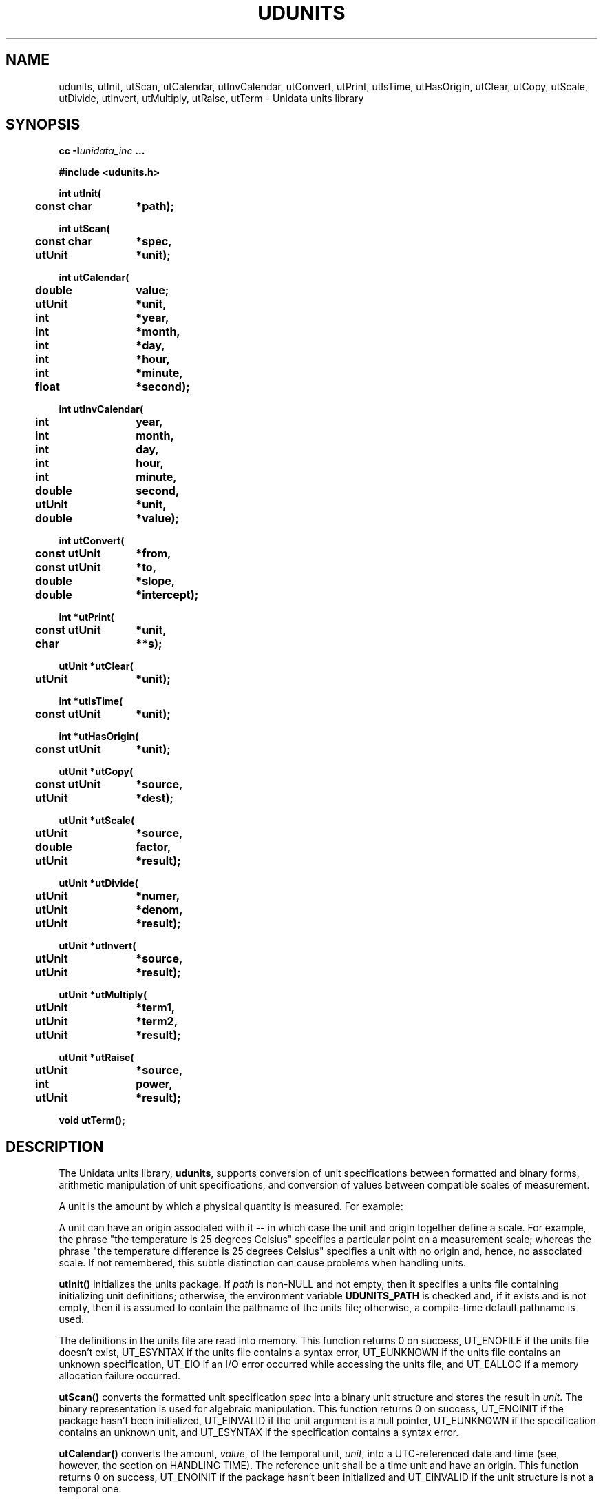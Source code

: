 ." $Id$
." $__Header$
.TH UDUNITS 3 "1996-12-02" "Printed: \n(yr.\n(mo.\n(dy" "UNIDATA LIBRARY FUNCTIONS"
.SH NAME
udunits, utInit, utScan, utCalendar, utInvCalendar, utConvert, utPrint, utIsTime, utHasOrigin, utClear, utCopy, utScale, utDivide, utInvert, utMultiply, utRaise, utTerm \- Unidata units library
.SH SYNOPSIS
.nf
.ft B
cc -I\fIunidata_inc\fP ...
.sp
#include <udunits.h>
.sp
.ta 4m +\w'const utUnit 'u
int utInit(
	const char	*path);
.sp
int utScan(
	const char	*spec,
	utUnit	*unit);
.sp
int utCalendar(
	double	value;
	utUnit	*unit,
	int	*year,
	int	*month,
	int	*day,
	int	*hour,
	int	*minute,
	float	*second);
.sp
int utInvCalendar(
	int	year,
	int	month,
	int	day,
	int	hour,
	int	minute,
	double	second,
	utUnit	*unit,
	double	*value);
.sp
int utConvert(
	const utUnit	*from,
	const utUnit	*to,
	double	*slope,
	double	*intercept);
.sp
int *utPrint(
	const utUnit	*unit,
	char		**s);
.sp
utUnit *utClear(
	utUnit	*unit);
.sp
int *utIsTime(
	const utUnit	*unit);
.sp
int *utHasOrigin(
	const utUnit	*unit);
.sp
utUnit *utCopy(
	const utUnit	*source,
	utUnit	*dest);
.sp
utUnit *utScale(
	utUnit	*source,
	double	factor,
	utUnit	*result);
.sp
utUnit *utDivide(
	utUnit	*numer,
	utUnit	*denom, 
	utUnit	*result);
.sp
utUnit *utInvert(
	utUnit	*source,
	utUnit	*result);
.sp
utUnit *utMultiply(
	utUnit	*term1,
	utUnit	*term2, 
	utUnit	*result);
.sp
utUnit *utRaise(
	utUnit	*source,
	int	power,
	utUnit	*result);
.sp
void utTerm();
.ft
.fi
.SH DESCRIPTION
.LP
The Unidata units library, \fBudunits\fP, supports conversion of unit
specifications between formatted and binary forms, arithmetic
manipulation of unit specifications, and conversion of values between 
compatible scales of measurement.
.LP
A unit is the amount by which a physical quantity is measured.  For example:
.sp
.TS
.if \n+(b.=1 .nr d. \n(.c-\n(c.-1
.de 35
.ps \n(.s
.vs \n(.vu
.in \n(.iu
.if \n(.u .fi
.if \n(.j .ad
.if \n(.j=0 .na
..
.nf
.nr #~ 0
.if n .nr #~ 0.6n
.ds #d .d
.if \(ts\n(.z\(ts\(ts .ds #d nl
.fc
.nr 33 \n(.s
.rm 80 81
.nr 80 0
.nr 38 \wPhysical Quantity
.if \n(80<\n(38 .nr 80 \n(38
.nr 38 \w\_
.if \n(80<\n(38 .nr 80 \n(38
.nr 38 \wtime
.if \n(80<\n(38 .nr 80 \n(38
.nr 38 \wdistance
.if \n(80<\n(38 .nr 80 \n(38
.nr 38 \wpower
.if \n(80<\n(38 .nr 80 \n(38
.80
.rm 80
.nr 81 0
.nr 38 \wPossible Unit
.if \n(81<\n(38 .nr 81 \n(38
.nr 38 \w\_
.if \n(81<\n(38 .nr 81 \n(38
.nr 38 \wweeks
.if \n(81<\n(38 .nr 81 \n(38
.nr 38 \wcentimeters
.if \n(81<\n(38 .nr 81 \n(38
.nr 38 \wwatts
.if \n(81<\n(38 .nr 81 \n(38
.81
.rm 81
.nr 38 1n
.nr 79 0
.nr 40 \n(79+(0*\n(38)
.nr 80 +\n(40
.nr 41 \n(80+(3*\n(38)
.nr 81 +\n(41
.nr TW \n(81
.if t .if \n(TW>\n(.li .tm Table at line 109 file Input is too wide - \n(TW units
.nr #I \n(.i
.in +(\n(.lu-\n(TWu-\n(.iu)/2u
.fc  
.nr #T 0-1
.nr #a 0-1
.eo
.de T#
.ds #d .d
.if \(ts\n(.z\(ts\(ts .ds #d nl
.mk ##
.nr ## -1v
.ls 1
.ls
..
.ec
.ta \n(80u \n(81u 
.nr 31 \n(.f
.nr 35 1m
\&\h'|\n(40u'Physical Quantity\h'|\n(41u'Possible Unit
.ta \n(80u \n(81u 
.nr 36 \n(.v
.vs \n(.vu-\n(.sp
.nr 31 \n(.f
.nr 35 1m
\&\h'|\n(40u'\h'|\n(40u'\s\n(33\l'|\n(80u'\s0\h'|\n(41u'\h'|\n(41u'\s\n(33\l'|\n(81u'\s0
.vs \n(36u
.ta \n(80u \n(81u 
.nr 31 \n(.f
.nr 35 1m
\&\h'|\n(40u'time\h'|\n(41u'weeks
.ta \n(80u \n(81u 
.nr 31 \n(.f
.nr 35 1m
\&\h'|\n(40u'distance\h'|\n(41u'centimeters
.ta \n(80u \n(81u 
.nr 31 \n(.f
.nr 35 1m
\&\h'|\n(40u'power\h'|\n(41u'watts
.fc
.nr T. 1
.T# 1
.in \n(#Iu
.35
.TE
.if \n-(b.=0 .nr c. \n(.c-\n(d.-9
.sp
A unit can have an origin associated with it \-\- in which case
the unit and origin together define a scale.  For example, the
phrase "the temperature is 25 degrees Celsius" specifies a particular point on a
measurement scale; whereas the phrase "the temperature difference is
25 degrees Celsius" specifies a unit with no origin and, hence, no associated
scale.  If not remembered, this subtle distinction can cause problems when
handling units.
.LP
.B utInit()
initializes the units package.  If \fIpath\fP is non-NULL and not empty,
then it specifies a units file containing initializing unit definitions;
otherwise, the environment variable \fBUDUNITS_PATH\fR is checked and,
if it exists and is not empty, then it is assumed to contain the pathname
of the units file;
otherwise, a compile-time default pathname is used.
.sp
The definitions in the units file are read into memory.
This function returns 
0 on success, 
UT_ENOFILE if the units file doesn't exist,
UT_ESYNTAX if the units file contains a syntax error,
UT_EUNKNOWN if the units file contains an unknown specification,
UT_EIO if an I/O error occurred while accessing the units file, and
UT_EALLOC if a memory allocation failure occurred.
.LP
.B utScan()
converts the formatted unit specification \fIspec\fP into a binary
unit structure and stores the result in \fIunit\fP.
The binary representation is used for algebraic manipulation.
This function returns 0 on success,
UT_ENOINIT if the package hasn't been initialized,
UT_EINVALID if the unit argument is a null pointer,
UT_EUNKNOWN if the specification contains an unknown unit, and
UT_ESYNTAX if the specification contains a syntax error.
.LP
.B utCalendar()
converts the amount, \fIvalue\fP, of the temporal unit, \fIunit\fP,
into a UTC-referenced date and time 
(see, however, the section on HANDLING TIME).
The reference unit shall be a time unit and have an origin.
This function returns 0 on success,
UT_ENOINIT if the package hasn't been initialized and
UT_EINVALID if the unit structure is not a temporal one.
.LP
.B utInvCalendar()
converts a UTC-referenced date and time
into the amount, \fIvalue\fP, of the temporal unit, \fIunit\fP
(see, however, the section on HANDLING TIME).
The reference unit shall be a time unit and have an origin.
This function returns 0 on success,
UT_ENOINIT if the package hasn't been initialized and
UT_EINVALID if the unit structure is not a temporal one.
.LP
.B utConvert()
returns the coefficients of the Galilean transformation (i.e. y = a*x + b)
necessary to convert the \fIfrom\fP unit into the \fIto\fP unit.
The units must be compatible (i.e., their quotient must be dimensionless).
On successful return, \fIslope\fP and \fIintercept\fP will contain the 
values for the slope and intercept coefficients, respectively.
This function returns
0 on success,
UT_ENOINIT if the package hasn't been initialized,
UT_EINVALID if one of the unit structures is invalid, and
UT_ECONVERT if the units are not convertible.
.LP
.B utPrint()
converts the binary unit structure \fIunit\fP
into a formatted unit specification and stores the string into a static
buffer.  
The argument \fIs\fP is set to point to the static buffer.
The string should not be modified (it may, however, be copied)
and will be overwritten by subsequent calls to this function.
This function returns
0 on success,
UT_ENOINIT if the package hasn't been initialized, and
UT_EINVALID if the unit structure is invalid.
On error, the string argument is set to NULL.
.LP
.B utClear()
clears a unit structure by setting it to the dimensionless value 1.
.LP
.B utIsTime()
returns true if the given unit structure refers to a time unit and false
otherwise.
This function ignores whether or not the unit has an origin.
.LP
.B utHasOrigin()
returns true of the given unit structure has an origin (i.e. defines a
scale) and false otherwise.
.LP
.B utCopy()
copies the unit structure \fIsource\fP to the unit structure
\fIdest\fP.
This function correctly handles the case where the same unit structure
is referenced by the source and destination units.
The address of the destination unit structure is returned.
.LP
.B utScale()
scales the unit structure \fIsource\fP by 
\fIfactor\fP, storing the result in the unit structure \fIresult\fP.
This function correctly handles the case where the same unit structure
is referenced by the source and result units.
The address of the result unit structure is returned.
.LP
.B utInvert()
inverts the unit structure \fIsource\fP, storing the result in
unit structure \fIresult\fP.
Multiplying a unit by its reciprocal yields the
dimensionless value 1.
This function correctly handles the case where the source and result
unit refer to the same structure.
If successful, this function returns the address of the result
unit structure; otherwise, it returns NULL.
.LP
.B utDivide()
divides unit structure \fInumer\fP by unit structure \fIdenom\fP
and stores the result in unit structure \fIresult\fP.
This function correctly handles the case where the same unit structure
is referenced by two or more arguments.
If successful, this function returns the address of the result
unit structure; otherwise, it returns NULL.
.LP
.B utMultiply()
multiplies unit structure \fIterm1\fP by unit structure \fIterm2\fP
and stores the result in unit structure \fIresult\fP.
This function correctly handles the case where the same unit structure
is referenced by two or more arguments.
If successful, this function returns the address of the result
unit structure; otherwise, it returns NULL.
.LP
.B utRaise()
raises the unit structure \fIsource\fP by the power \fPpower\fP,
storing the result in the unit structure \fIresult\fP.
This function correctly handles the case where the same unit structure
is referenced by the source and result units.
If successful, this function returns the address of the result
unit structure; otherwise, it returns NULL.
.LP
.B utTerm()
terminates usage of this package.  In particular, it frees all allocated
memory.  It should be called when the library is no longer needed.
.SH "HANDLING TIME"
.LP
The \fBudunits\fP(3) package uses a mixed Gregorian/Julian calendar
system.
Dates prior to 1582-10-15 are assumed to use the Julian calendar, which
was introduced by Julius Caesar in 46 BCE and is based on a year that 
is exactly 365.25 days long.
Dates on and after 1582-10-15 are assumed to use the Gregorian calendar,
which was introduced on that date and is based on a year that is
exactly 365.2425 days long.
(A year is actually approximately 365.242198781 days long.)
Seemingly strange behavior of the \fBudunits\fP(3) package can
result if a user-given time interval includes the changeover date.
For example, \fButCalendar\fP() and \fButInvCalendar\fP() can be used
to show that 1582-10-15 *preceeded* 1582-10-14 by 9 days.
.SH "EXAMPLES"
.LP
Convert two data sets to
a common unit, subtract one from the other, then
save the result in a (different) output unit:
.sp
.RS +4
.nf
.ta 4m +\w'utUnit 'u +\w'double 'u +4m +4m
if (utInit("") != 0) {
	/* handle initialization error */
} else {
	char	*UnitString1, *UnitString2, *OutputUnitString;
	utUnit	unit1, unit2, OutputUnit;
	...
	if (utScan(UnitString1, &unit1) != 0 || 
		utScan(UnitString2, &unit2) != 0 ||
		utScan(OutputUnitString2, &OutputUnit) != 0) {
		/*
		 * handle decode error
		 */
	} else {
		double	InSlope, InIntercept;
		double	OutSlope, OutIntercept;
		...
		if (utConvert(&unit2, &unit1, &InSlope, 
			&InIntercept) != 0 ||
		    utConvert(&unit1, &OutputUnit, &OutSlope, 
			&OutIntercept) != 0) {
			/*
			 * handle data-incompatibility
			 */
		} else {
			/*
			 * process data using:
			 *	OutputValue = OutSlope*(Data1Value -
			 *		(InSlope*Data2Value + InIntercept)) 
			 *		+ OutIntercept
			 */
		}
	}
	utTerm();
}
.fi
.RE
.LP
the above example could be made more efficient
by testing the returned conversion factors for nearness to 1 and 0 and using
appropriately streamlined processing expressions.
.sp
.LP
Compute a threshold value corresponding to an input data value plus a
user-specified delta (the units of the input data value and delta can
differ):
.sp
.RS +4
.nf
.ta 4m +\w'utUnit 'u +\w'double 'u +4m +4m
char	*input_unit_string, *delta_unit_string;
float	input_value;
utUnit	input_unit, delta_unit;
\&...
if (utScan(input_unit_string, &input_unit) != 0 || 
	utScan(delta_unit_string, &delta_unit) != 0) {
	/*
	 * handle decode error
	 */
} else {
	double	slope, intercept;
	...
	if (utConvert(&delta_unit, &input_unit, &slope, &intercept) != 0) {
		/*
		 * handle units incompatibility
		 */
	} else {
		float	threshold = input_value + slope*delta_value 
				    + intercept;
		...
	}
}
utTerm();
.fi
.RE
.sp
.LP
Compute the number of time intervals from a start time to a 
reference time:
.sp
.RS +4
.nf
#include <stdio.h>
#include <stdlib.h>
#include "udunits.h"

main()
{
    if (utInit("/upc/cur/udunits/etc/udunits.dat") != 0) {
        (void) fputs("utInit() error\n", stderr);
    } else {
        utUnit  timecenters_unit;

        /*
         * NB: The following "time centers" specification gives both
         * the start time (January 1, 1990 at 00:00 UTC) and the
	 * sampling interval (2 minutes).
         */
        if (utScan("2 minutes since 1990-1-1", &timecenters_unit) 
                != 0) {
            (void) fputs("utScan() error\n", stderr);
        } else {
            /*
             * The following reference time is 1 hour later than
             * the above start time.
             */
            int         ref_year        = 1990;
            int         ref_month       = 1;
            int         ref_day         = 1;
            int         ref_hour        = 1;
            int         ref_minute      = 0;
            float       ref_second      = 0;	/* could be `double'
            double      ref_value;

            (void) utInvCalendar(ref_year, ref_month, ref_day,
                                 ref_hour, ref_minute, ref_second,
                                 &timecenters_unit, &ref_value);
            /*
             * Exit successfully if the number of time intervals
             * between the start and reference times is correct.
             */
            if (30 == ref_value)
                exit(0);
        }
    }
    abort();
}
.sp
.fi
.RE
.SH "FORMATTED UNIT SPECIFICATIONS"
.LP
The following are examples of formatted unit specifications that can be
interpreted by the 
.B utScan()
function:
.sp
.RS +4
.nf
10 kilogram.meters/seconds2
10 kg-m/sec2
10 kg\ m/s^2
(PI\ radian)2
degF
100rpm
geopotential meters
33 feet water
.fi
.RE
.LP
A unit is specified as an arbitrary product of constants and unit names
raised to arbitrary integral powers.
Division is indicated by a slash `/'.
Multiplication is indicated by whitespace, a period `.', or a hyphen `-'.
Exponentiation is indicated by an
integer suffix or by the exponentiation operators `^' and `**'.
Parentheses may be used for grouping and disambiguation.
.LP
Arbitrary Galilean transformations (i.e. y = ax + b) are supported.
In particular, temperature and time conversions are correctly handled.
The specification:
.sp
.RS
degF @ 32
.RE
.sp
indicates a Fahrenheit scale with the origin shifted to thirty-two
degrees Fahrenheit (i.e. to zero degrees Celsius).
The Celsius scale is equivalent to the following unit:
.sp
.RS
.nf
1.8 degF @ 32
.fi
.RE
.sp
Besides the character `\fB@\fP', the words `\fBafter\fP', `\fBfrom\fP',
`\fBref\fP', and `\fBsince\fP' may also be used.
Note that the origin-shift operation takes precedence over
multiplication.
In order of increasing precedence, the operations are division,
multiplication, origin-shift, and exponentiation.
.LP
Units of time are similarly handled.
The specification:
.sp
.RS
.nf
seconds since 1992-10-8 15:15:42.5 -6:00
.fi
.RE
.sp
indicates seconds since October 8th, 1992 at 3 hours, 15 minutes and 42.5
seconds
in the afternoon in the time zone which is six hours to the west of
Coordinated Universal Time (i.e. Mountain Daylight Time).
The time zone specification
can also be written without a colon using one or two-digits (indicating
hours) or three or four digits (indicating hours and minutes).
.LP
.B utScan()
understands most conventional prefixes and abbreviations:
.sp
.TS
.if \n+(b.=1 .nr d. \n(.c-\n(c.-1
.de 35
.ps \n(.s
.vs \n(.vu
.in \n(.iu
.if \n(.u .fi
.if \n(.j .ad
.if \n(.j=0 .na
..
.nf
.nr #~ 0
.if n .nr #~ 0.6n
.ds #d .d
.if \(ts\n(.z\(ts\(ts .ds #d nl
.fc
.nr 33 \n(.s
.rm 80 81 82
.nr 80 0
.nr 38 \wFactor
.if \n(80<\n(38 .nr 80 \n(38
.nr 38 \w\_
.if \n(80<\n(38 .nr 80 \n(38
.nr 38 \w1e24
.if \n(80<\n(38 .nr 80 \n(38
.nr 38 \w1e21
.if \n(80<\n(38 .nr 80 \n(38
.nr 38 \w1e18
.if \n(80<\n(38 .nr 80 \n(38
.nr 38 \w1e15
.if \n(80<\n(38 .nr 80 \n(38
.nr 38 \w1e12
.if \n(80<\n(38 .nr 80 \n(38
.nr 38 \w1e9
.if \n(80<\n(38 .nr 80 \n(38
.nr 38 \w1e6
.if \n(80<\n(38 .nr 80 \n(38
.nr 38 \w1e3
.if \n(80<\n(38 .nr 80 \n(38
.nr 38 \w1e2
.if \n(80<\n(38 .nr 80 \n(38
.nr 38 \w1e1
.if \n(80<\n(38 .nr 80 \n(38
.nr 38 \w1e-1
.if \n(80<\n(38 .nr 80 \n(38
.nr 38 \w1e-2
.if \n(80<\n(38 .nr 80 \n(38
.nr 38 \w1e-3
.if \n(80<\n(38 .nr 80 \n(38
.nr 38 \w1e-6
.if \n(80<\n(38 .nr 80 \n(38
.nr 38 \w1e-9
.if \n(80<\n(38 .nr 80 \n(38
.nr 38 \w1e-12
.if \n(80<\n(38 .nr 80 \n(38
.nr 38 \w1e-15
.if \n(80<\n(38 .nr 80 \n(38
.nr 38 \w1e-18
.if \n(80<\n(38 .nr 80 \n(38
.nr 38 \w1e-21
.if \n(80<\n(38 .nr 80 \n(38
.nr 38 \w1e-24
.if \n(80<\n(38 .nr 80 \n(38
.80
.rm 80
.nr 81 0
.nr 38 \wPrefix
.if \n(81<\n(38 .nr 81 \n(38
.nr 38 \w\_
.if \n(81<\n(38 .nr 81 \n(38
.nr 38 \wyotta
.if \n(81<\n(38 .nr 81 \n(38
.nr 38 \wzetta
.if \n(81<\n(38 .nr 81 \n(38
.nr 38 \wexa
.if \n(81<\n(38 .nr 81 \n(38
.nr 38 \wpeta
.if \n(81<\n(38 .nr 81 \n(38
.nr 38 \wtera
.if \n(81<\n(38 .nr 81 \n(38
.nr 38 \wgiga
.if \n(81<\n(38 .nr 81 \n(38
.nr 38 \wmega
.if \n(81<\n(38 .nr 81 \n(38
.nr 38 \wkilo
.if \n(81<\n(38 .nr 81 \n(38
.nr 38 \whecto
.if \n(81<\n(38 .nr 81 \n(38
.nr 38 \wdeca, deka
.if \n(81<\n(38 .nr 81 \n(38
.nr 38 \wdeci
.if \n(81<\n(38 .nr 81 \n(38
.nr 38 \wcenti
.if \n(81<\n(38 .nr 81 \n(38
.nr 38 \wmilli
.if \n(81<\n(38 .nr 81 \n(38
.nr 38 \wmicro
.if \n(81<\n(38 .nr 81 \n(38
.nr 38 \wnano
.if \n(81<\n(38 .nr 81 \n(38
.nr 38 \wpico
.if \n(81<\n(38 .nr 81 \n(38
.nr 38 \wfemto
.if \n(81<\n(38 .nr 81 \n(38
.nr 38 \watto
.if \n(81<\n(38 .nr 81 \n(38
.nr 38 \wzepto
.if \n(81<\n(38 .nr 81 \n(38
.nr 38 \wyocto
.if \n(81<\n(38 .nr 81 \n(38
.81
.rm 81
.nr 82 0
.nr 38 \wAbbreviation
.if \n(82<\n(38 .nr 82 \n(38
.nr 38 \w\_
.if \n(82<\n(38 .nr 82 \n(38
.nr 38 \wY
.if \n(82<\n(38 .nr 82 \n(38
.nr 38 \wZ
.if \n(82<\n(38 .nr 82 \n(38
.nr 38 \wE
.if \n(82<\n(38 .nr 82 \n(38
.nr 38 \wP
.if \n(82<\n(38 .nr 82 \n(38
.nr 38 \wT
.if \n(82<\n(38 .nr 82 \n(38
.nr 38 \wG
.if \n(82<\n(38 .nr 82 \n(38
.nr 38 \wM
.if \n(82<\n(38 .nr 82 \n(38
.nr 38 \wk
.if \n(82<\n(38 .nr 82 \n(38
.nr 38 \wh
.if \n(82<\n(38 .nr 82 \n(38
.nr 38 \wda
.if \n(82<\n(38 .nr 82 \n(38
.nr 38 \wd
.if \n(82<\n(38 .nr 82 \n(38
.nr 38 \wc
.if \n(82<\n(38 .nr 82 \n(38
.nr 38 \wm
.if \n(82<\n(38 .nr 82 \n(38
.nr 38 \wu
.if \n(82<\n(38 .nr 82 \n(38
.nr 38 \wn
.if \n(82<\n(38 .nr 82 \n(38
.nr 38 \wp
.if \n(82<\n(38 .nr 82 \n(38
.nr 38 \wf
.if \n(82<\n(38 .nr 82 \n(38
.nr 38 \wa
.if \n(82<\n(38 .nr 82 \n(38
.nr 38 \wz
.if \n(82<\n(38 .nr 82 \n(38
.nr 38 \wy
.if \n(82<\n(38 .nr 82 \n(38
.82
.rm 82
.nr 38 1n
.nr 79 0
.nr 40 \n(79+(0*\n(38)
.nr 80 +\n(40
.nr 41 \n(80+(3*\n(38)
.nr 81 +\n(41
.nr 42 \n(81+(3*\n(38)
.nr 82 +\n(42
.nr TW \n(82
.if t .if \n(TW>\n(.li .tm Table at line 504 file Input is too wide - \n(TW units
.nr #I \n(.i
.in +(\n(.lu-\n(TWu-\n(.iu)/2u
.fc  
.nr #T 0-1
.nr #a 0-1
.eo
.de T#
.ds #d .d
.if \(ts\n(.z\(ts\(ts .ds #d nl
.mk ##
.nr ## -1v
.ls 1
.ls
..
.ec
.ta \n(80u \n(81u \n(82u 
.nr 31 \n(.f
.nr 35 1m
\&\h'|\n(40u'Factor\h'|\n(41u'Prefix\h'|\n(42u'Abbreviation
.ta \n(80u \n(81u \n(82u 
.nr 36 \n(.v
.vs \n(.vu-\n(.sp
.nr 31 \n(.f
.nr 35 1m
\&\h'|\n(40u'\h'|\n(40u'\s\n(33\l'|\n(80u'\s0\h'|\n(41u'\h'|\n(41u'\s\n(33\l'|\n(81u'\s0\h'|\n(42u'\h'|\n(42u'\s\n(33\l'|\n(82u'\s0
.vs \n(36u
.ta \n(80u \n(81u \n(82u 
.nr 31 \n(.f
.nr 35 1m
\&\h'|\n(40u'1e24\h'|\n(41u'yotta\h'|\n(42u'Y
.ta \n(80u \n(81u \n(82u 
.nr 31 \n(.f
.nr 35 1m
\&\h'|\n(40u'1e21\h'|\n(41u'zetta\h'|\n(42u'Z
.ta \n(80u \n(81u \n(82u 
.nr 31 \n(.f
.nr 35 1m
\&\h'|\n(40u'1e18\h'|\n(41u'exa\h'|\n(42u'E
.ta \n(80u \n(81u \n(82u 
.nr 31 \n(.f
.nr 35 1m
\&\h'|\n(40u'1e15\h'|\n(41u'peta\h'|\n(42u'P
.ta \n(80u \n(81u \n(82u 
.nr 31 \n(.f
.nr 35 1m
\&\h'|\n(40u'1e12\h'|\n(41u'tera\h'|\n(42u'T
.ta \n(80u \n(81u \n(82u 
.nr 31 \n(.f
.nr 35 1m
\&\h'|\n(40u'1e9\h'|\n(41u'giga\h'|\n(42u'G
.ta \n(80u \n(81u \n(82u 
.nr 31 \n(.f
.nr 35 1m
\&\h'|\n(40u'1e6\h'|\n(41u'mega\h'|\n(42u'M
.ta \n(80u \n(81u \n(82u 
.nr 31 \n(.f
.nr 35 1m
\&\h'|\n(40u'1e3\h'|\n(41u'kilo\h'|\n(42u'k
.ta \n(80u \n(81u \n(82u 
.nr 31 \n(.f
.nr 35 1m
\&\h'|\n(40u'1e2\h'|\n(41u'hecto\h'|\n(42u'h
.ta \n(80u \n(81u \n(82u 
.nr 31 \n(.f
.nr 35 1m
\&\h'|\n(40u'1e1\h'|\n(41u'deca, deka\h'|\n(42u'da
.ta \n(80u \n(81u \n(82u 
.nr 31 \n(.f
.nr 35 1m
\&\h'|\n(40u'1e-1\h'|\n(41u'deci\h'|\n(42u'd
.ta \n(80u \n(81u \n(82u 
.nr 31 \n(.f
.nr 35 1m
\&\h'|\n(40u'1e-2\h'|\n(41u'centi\h'|\n(42u'c
.ta \n(80u \n(81u \n(82u 
.nr 31 \n(.f
.nr 35 1m
\&\h'|\n(40u'1e-3\h'|\n(41u'milli\h'|\n(42u'm
.ta \n(80u \n(81u \n(82u 
.nr 31 \n(.f
.nr 35 1m
\&\h'|\n(40u'1e-6\h'|\n(41u'micro\h'|\n(42u'u
.ta \n(80u \n(81u \n(82u 
.nr 31 \n(.f
.nr 35 1m
\&\h'|\n(40u'1e-9\h'|\n(41u'nano\h'|\n(42u'n
.ta \n(80u \n(81u \n(82u 
.nr 31 \n(.f
.nr 35 1m
\&\h'|\n(40u'1e-12\h'|\n(41u'pico\h'|\n(42u'p
.ta \n(80u \n(81u \n(82u 
.nr 31 \n(.f
.nr 35 1m
\&\h'|\n(40u'1e-15\h'|\n(41u'femto\h'|\n(42u'f
.ta \n(80u \n(81u \n(82u 
.nr 31 \n(.f
.nr 35 1m
\&\h'|\n(40u'1e-18\h'|\n(41u'atto\h'|\n(42u'a
.ta \n(80u \n(81u \n(82u 
.nr 31 \n(.f
.nr 35 1m
\&\h'|\n(40u'1e-21\h'|\n(41u'zepto\h'|\n(42u'z
.ta \n(80u \n(81u \n(82u 
.nr 31 \n(.f
.nr 35 1m
\&\h'|\n(40u'1e-24\h'|\n(41u'yocto\h'|\n(42u'y
.fc
.nr T. 1
.T# 1
.in \n(#Iu
.35
.TE
.if \n-(b.=0 .nr c. \n(.c-\n(d.-26
.LP
The function
.B utPrint()
always encodes a unit specification one way.  To reduce
misunderstandings, it is recommended that
this encoding style be used as the default.  
In general, a unit is printed in terms of basic units, factors, and
exponents.
Basic units are separated by spaces; and any
exponent directly appends its associated unit.
The above examples would be printed as follows:
.sp
.RS +4
.nf
10 kilogram meter second-2
9.8696044 radian2
0.555556 kelvin @ 255.372
10.471976 radian second-1
9.80665 meter2 second-2
98636.5 kilogram meter-1 second-2
.fi
.RE
.sp
Note that the Fahrenheit unit is encoded as a deviation, in fractional 
kelvins, from an origin at 255.372 kelvin.
.SH "UNITS FILE"
.LP
The units file is a formatted file containing unit definitions and is
used to initialize this package.
It is the first place to look to discover the set of
valid names and symbols (of which there are many \-\-  On October 9, 1992, 
it contained 446 entries).
.LP
The format for the units file is documented internally and the file may be
modified by the user as necessary.  In particular, additional units and
constants may be easily added (including variant spellings of existing
units or constants).
.LP
.SH ENVIRONMENT
.nr in \w'UDUNITS_PATH   '
.IP UDUNITS_PATH \n(inu
If \fButInit()\fP
is called without a pathname argument, and if this environment variable is
non-empty, then its value overrides the default
pathname for the units file.
.SH DIAGNOSTICS
.LP
This package prints
(hopefully) self-explanatory error-messages to standard error.
.SH "SEE ALSO"
.LP
.BR udunits (1).
.SH "BUGS AND RESTRICTIONS"
.LP
.B utScan()
is case-sensitive.  If this causes difficulties, you might
try making appropriate additional entries to the units file.
.LP
Some unit abbreviations in the default units file might seem 
counter-intuitive.
In particular, note the following:
.sp
.RS 4
.nf
.ta \w'Celsius   'u +\w'`newton\' or `N\'   'u +\w'`rad\'   'u
For	Use	Not	Which Instead Means
.sp
Celsius	`Celsius'	`C'	coulomb
gram	`gram'	`g'	<standard free fall>
gallon	`gallon'	`gal'	<acceleration>
radian	`radian'	`rad'	<absorbed dose>
Newton	`newton' or `N'	`nt'	nit (unit of photometry)
.fi
.RE
.SH REFERENCES
.LP
NIST Special Publication 811, 1995 Edition: "Guide for the Use of the
International System of Units (SI)" by Barry N. Taylor.  URL
<http://physics.nist.gov/Divisions/Div840/SI.html>.
.LP
ANSI/IEEE Std 260-1978: "IEEE
Standard Letter Symbols for Units of Measurement".
.LP
ASTM Designation: E 380 \- 85: "Standard for METRIC PRACTICE".
.LP
International Standard (ISO) 2955: "Information processing \-\- 
Representation of SI and other units in systems with limited character sets",
Ref. No. ISO 2955-1983 (E).
